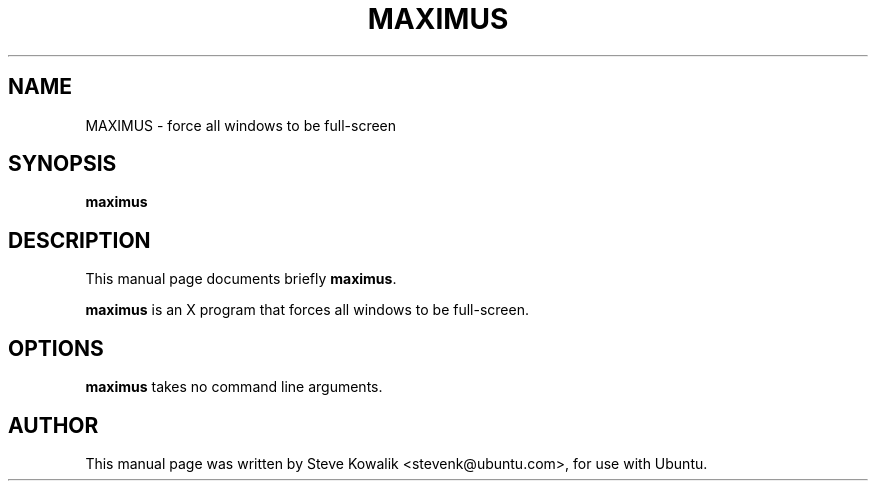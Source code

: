 .\"                                      Hey, EMACS: -*- nroff -*-
.\" First parameter, NAME, should be all caps
.\" Second parameter, SECTION, should be 1-8, maybe w/ subsection
.\" other parameters are allowed: see man(7), man(1)
.TH MAXIMUS 1 "1 September 2008"
.\" Please adjust this date whenever revising the manpage.
.\"
.\" Some roff macros, for reference:
.\" .nh        disable hyphenation
.\" .hy        enable hyphenation
.\" .ad l      left justify
.\" .ad b      justify to both left and right margins
.\" .nf        disable filling
.\" .fi        enable filling
.\" .br        insert line break
.\" .sp <n>    insert n+1 empty lines
.\" for manpage-specific macros, see man(7)
.SH NAME
MAXIMUS \- force all windows to be full-screen
.SH SYNOPSIS
.B maximus
.SH DESCRIPTION
This manual page documents briefly
.B maximus\fP.
.PP
.\" TeX users may be more comfortable with the \fB<whatever>\fP and
.\" \fI<whatever>\fP escape sequences to invode bold face and italics, 
.\" respectively.
\fBmaximus\fP is an X program that forces all windows to be full-screen.
.SH OPTIONS
.B maximus\fP takes no command line arguments.
.SH AUTHOR
This manual page was written by Steve Kowalik <stevenk@ubuntu.com>, for use with Ubuntu.

